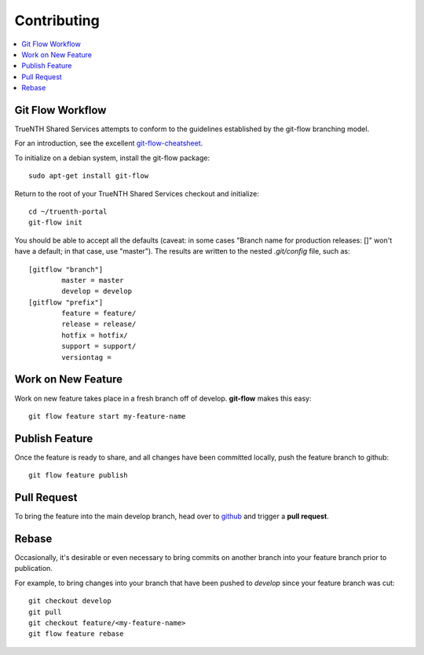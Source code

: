 Contributing
************

.. contents::
   :depth: 3
   :local:

Git Flow Workflow
=================

TrueNTH Shared Services attempts to conform to the guidelines established
by the git-flow branching model.

For an introduction, see the excellent `git-flow-cheatsheet <http://danielkummer.github.io/git-flow-cheatsheet/>`_.

To initialize on a debian system, install the git-flow package::

    sudo apt-get install git-flow

Return to the root of your TrueNTH Shared Services checkout and initialize::

    cd ~/truenth-portal
    git-flow init

You should be able to accept all the defaults (caveat: in some cases "Branch name for production releases: []" won't have a default; in that case, use "master").  The results are written to the nested `.git/config` file, such as::

    [gitflow "branch"]
            master = master
            develop = develop
    [gitflow "prefix"]
            feature = feature/
            release = release/
            hotfix = hotfix/
            support = support/
            versiontag = 

Work on New Feature
===================

Work on new feature takes place in a fresh branch off of develop.  **git-flow**
makes this easy::

    git flow feature start my-feature-name

Publish Feature
===============

Once the feature is ready to share, and all changes have been committed
locally, push the feature branch to github::

    git flow feature publish

Pull Request
============

To bring the feature into the main develop branch, head over to
`github <https://github.com/uwcirg/truenth-portal>`_ and trigger
a **pull request**.

Rebase
======

Occasionally, it's desirable or even necessary to bring commits on another
branch into your feature branch prior to publication.

For example, to bring changes into your branch that have been pushed
to `develop` since your feature branch was cut::


    git checkout develop
    git pull
    git checkout feature/<my-feature-name>
    git flow feature rebase
